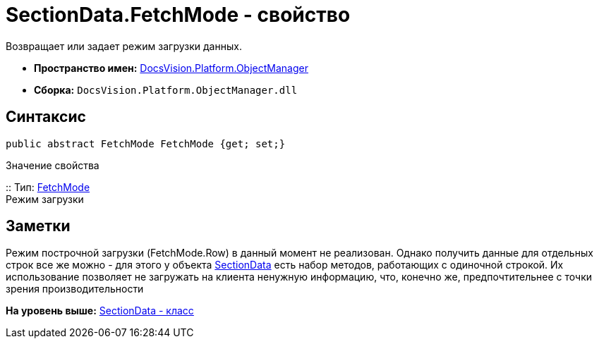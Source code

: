 = SectionData.FetchMode - свойство

Возвращает или задает режим загрузки данных.

* [.keyword]*Пространство имен:* xref:api/DocsVision/Platform/ObjectManager/ObjectManager_NS.adoc[DocsVision.Platform.ObjectManager]
* [.keyword]*Сборка:* [.ph .filepath]`DocsVision.Platform.ObjectManager.dll`

== Синтаксис

[source,pre,codeblock,language-csharp]
----
public abstract FetchMode FetchMode {get; set;}
----

Значение свойства

::
  Тип: xref:Metadata/FetchMode_EN.adoc[FetchMode]
  +
  Режим загрузки

== Заметки

Режим построчной загрузки (FetchMode.Row) в данный момент не реализован. Однако получить данные для отдельных строк все же можно - для этого у объекта xref:SectionData_CL.adoc[SectionData] есть набор методов, работающих с одиночной строкой. Их использование позволяет не загружать на клиента ненужную информацию, что, конечно же, предпочтительнее с точки зрения производительности

*На уровень выше:* xref:../../../../api/DocsVision/Platform/ObjectManager/SectionData_CL.adoc[SectionData - класс]
